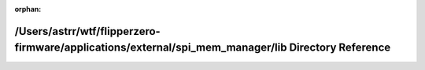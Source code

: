 .. meta::68e60331605f2c063f8db91b54b0f9eacf50818a2422830ca2b47bb3706ca6ff62faf2126defb4fdf27ac1b079c8aa1a7d34c9e76fcc1b5c9bdd144cf89d80fb

:orphan:

.. title:: Flipper Zero Firmware: /Users/astrr/wtf/flipperzero-firmware/applications/external/spi_mem_manager/lib Directory Reference

/Users/astrr/wtf/flipperzero-firmware/applications/external/spi\_mem\_manager/lib Directory Reference
=====================================================================================================

.. container:: doxygen-content

   
   .. raw:: html
     :file: dir_e84f49738e7eac47d8c3696719dd4288.html

